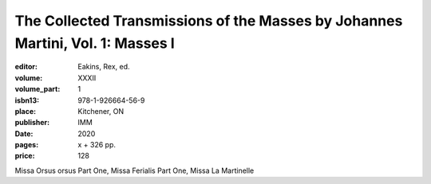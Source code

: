 The Collected Transmissions of the Masses by Johannes Martini, Vol. 1: Masses I
===============================================================================

:editor: Eakins, Rex, ed.
:volume: XXXII
:volume_part: 1
:isbn13: 978-1-926664-56-9
:place: Kitchener, ON
:publisher: IMM
:date: 2020
:pages: x + 326 pp.
:price: 128

Missa Orsus orsus Part One, Missa Ferialis Part One, Missa La Martinelle
